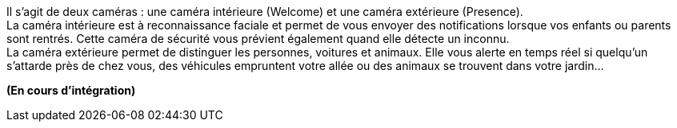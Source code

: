 Il s'agit de deux caméras : une caméra intérieure (Welcome) et une caméra extérieure (Presence). + 
La caméra intérieure est à reconnaissance faciale et permet de vous envoyer des notifications lorsque vos enfants ou parents sont rentrés. Cette caméra de sécurité vous prévient également quand elle détecte un inconnu. + 
La caméra extérieure permet de distinguer les personnes, voitures et animaux. Elle vous alerte en temps réel si quelqu'un s'attarde près de chez vous, des véhicules empruntent votre allée ou des animaux se trouvent dans votre jardin...

*(En cours d'intégration)*
